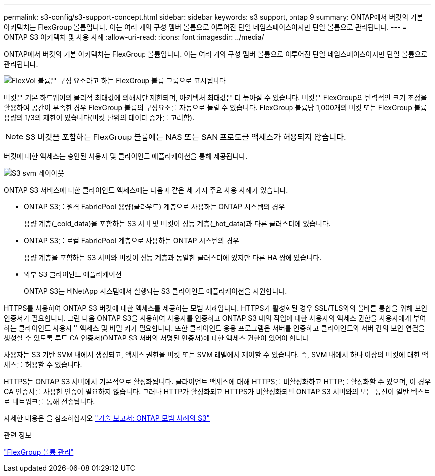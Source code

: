 ---
permalink: s3-config/s3-support-concept.html 
sidebar: sidebar 
keywords: s3 support, ontap 9 
summary: ONTAP에서 버킷의 기본 아키텍처는 FlexGroup 볼륨입니다. 이는 여러 개의 구성 멤버 볼륨으로 이루어진 단일 네임스페이스이지만 단일 볼륨으로 관리됩니다. 
---
= ONTAP S3 아키텍처 및 사용 사례
:allow-uri-read: 
:icons: font
:imagesdir: ../media/


[role="lead"]
ONTAP에서 버킷의 기본 아키텍처는 FlexGroup 볼륨입니다. 이는 여러 개의 구성 멤버 볼륨으로 이루어진 단일 네임스페이스이지만 단일 볼륨으로 관리됩니다.

image::../media/fg-overview-s3-config.gif[FlexVol 볼륨은 구성 요소라고 하는 FlexGroup 볼륨 그룹으로 표시됩니다]

버킷은 기본 하드웨어의 물리적 최대값에 의해서만 제한되며, 아키텍처 최대값은 더 높아질 수 있습니다. 버킷은 FlexGroup의 탄력적인 크기 조정을 활용하여 공간이 부족한 경우 FlexGroup 볼륨의 구성요소를 자동으로 늘릴 수 있습니다. FlexGroup 볼륨당 1,000개의 버킷 또는 FlexGroup 볼륨 용량의 1/3의 제한이 있습니다(버킷 단위의 데이터 증가를 고려함).

[NOTE]
====
S3 버킷을 포함하는 FlexGroup 볼륨에는 NAS 또는 SAN 프로토콜 액세스가 허용되지 않습니다.

====
버킷에 대한 액세스는 승인된 사용자 및 클라이언트 애플리케이션을 통해 제공됩니다.

image::../media/s3-svm-layout.png[S3 svm 레이아웃]

ONTAP S3 서비스에 대한 클라이언트 액세스에는 다음과 같은 세 가지 주요 사용 사례가 있습니다.

* ONTAP S3를 원격 FabricPool 용량(클라우드) 계층으로 사용하는 ONTAP 시스템의 경우
+
용량 계층(_cold_data)을 포함하는 S3 서버 및 버킷이 성능 계층(_hot_data)과 다른 클러스터에 있습니다.

* ONTAP S3를 로컬 FabricPool 계층으로 사용하는 ONTAP 시스템의 경우
+
용량 계층을 포함하는 S3 서버와 버킷이 성능 계층과 동일한 클러스터에 있지만 다른 HA 쌍에 있습니다.

* 외부 S3 클라이언트 애플리케이션
+
ONTAP S3는 비NetApp 시스템에서 실행되는 S3 클라이언트 애플리케이션을 지원합니다.



HTTPS를 사용하여 ONTAP S3 버킷에 대한 액세스를 제공하는 모범 사례입니다. HTTPS가 활성화된 경우 SSL/TLS와의 올바른 통합을 위해 보안 인증서가 필요합니다. 그런 다음 ONTAP S3을 사용하여 사용자를 인증하고 ONTAP S3 내의 작업에 대한 사용자의 액세스 권한을 사용자에게 부여하는 클라이언트 사용자 '' 액세스 및 비밀 키가 필요합니다. 또한 클라이언트 응용 프로그램은 서버를 인증하고 클라이언트와 서버 간의 보안 연결을 생성할 수 있도록 루트 CA 인증서(ONTAP S3 서버의 서명된 인증서)에 대한 액세스 권한이 있어야 합니다.

사용자는 S3 기반 SVM 내에서 생성되고, 액세스 권한을 버킷 또는 SVM 레벨에서 제어할 수 있습니다. 즉, SVM 내에서 하나 이상의 버킷에 대한 액세스를 허용할 수 있습니다.

HTTPS는 ONTAP S3 서버에서 기본적으로 활성화됩니다. 클라이언트 액세스에 대해 HTTPS를 비활성화하고 HTTP를 활성화할 수 있으며, 이 경우 CA 인증서를 사용한 인증이 필요하지 않습니다. 그러나 HTTP가 활성화되고 HTTPS가 비활성화되면 ONTAP S3 서버와의 모든 통신이 일반 텍스트로 네트워크를 통해 전송됩니다.

자세한 내용은 을 참조하십시오 https://www.netapp.com/pdf.html?item=/media/17219-tr4814pdf.pdf["기술 보고서: ONTAP 모범 사례의 S3"]

.관련 정보
link:../flexgroup/index.html["FlexGroup 볼륨 관리"]

